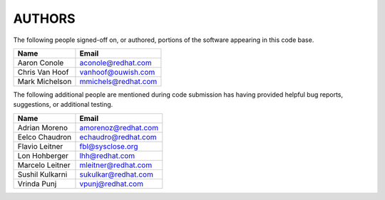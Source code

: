 ..
      SPDX-License-Identifier: GPL-2.0
      Licensed under the GNU General Purpose License Agreement version 2.0;
      you may not use this file except in accordance with the License.  You
      may obtain a copy of the license at

          https://www.gnu.org/licenses/old-licenses/gpl-2.0-standalone.html

      Unless required by applicable law or agreed to in writing, software
      distributed under the License is distributed on an "AS IS" BASIS, WITHOUT
      WARRANTIES OR CONDITIONS OF ANY KIND, either express or implied. See the
      License for the specific language governing permissions and limitations
      under the License.

=======
AUTHORS
=======

The following people signed-off on, or authored, portions of the software
appearing in this code base.

==========================  =================================================
Name                        Email
==========================  =================================================
Aaron Conole                aconole@redhat.com
Chris Van Hoof              vanhoof@ouwish.com
Mark Michelson              mmichels@redhat.com
==========================  =================================================

The following additional people are mentioned during code submission has having
provided helpful bug reports, suggestions, or additional testing.

==========================  =================================================
Name                        Email
==========================  =================================================
Adrian Moreno               amorenoz@redhat.com
Eelco Chaudron              echaudro@redhat.com
Flavio Leitner              fbl@sysclose.org
Lon Hohberger               lhh@redhat.com
Marcelo Leitner             mleitner@redhat.com
Sushil Kulkarni             sukulkar@redhat.com
Vrinda Punj                 vpunj@redhat.com
==========================  =================================================
